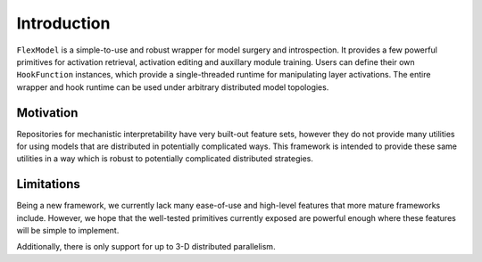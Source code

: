 Introduction
============
``FlexModel`` is a simple-to-use and robust wrapper for model surgery and
introspection. It provides a few powerful primitives for activation retrieval,
activation editing and auxillary module training. Users can define their own
``HookFunction`` instances, which provide a single-threaded runtime for
manipulating layer activations. The entire wrapper and hook runtime can be
used under arbitrary distributed model topologies.


Motivation
**********
Repositories for mechanistic interpretability have very built-out feature sets,
however they do not provide many utilities for using models that are
distributed in potentially complicated ways. This framework is intended to
provide these same utilities in a way which is robust to potentially
complicated distributed strategies.


Limitations
***********
Being a new framework, we currently lack many ease-of-use and high-level
features that more mature frameworks include. However, we hope that the
well-tested primitives currently exposed are powerful enough where these
features will be simple to implement.


Additionally, there is only support for up to 3-D distributed parallelism.
